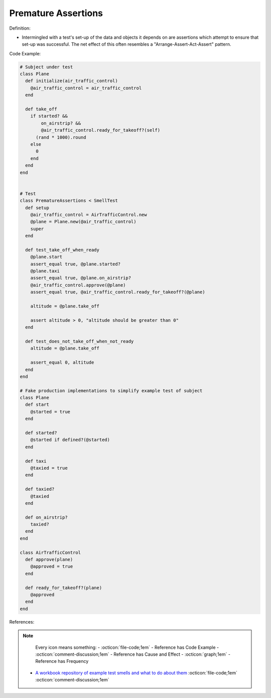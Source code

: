 Premature Assertions
^^^^^
Definition:

* Intermingled with a test's set-up of the data and objects it depends on are assertions which attempt to ensure that set-up was successful. The net effect of this often resembles a "Arrange-Assert-Act-Assert" pattern.


Code Example:

.. code-block:: ruby

  # Subject under test
  class Plane
    def initialize(air_traffic_control)
      @air_traffic_control = air_traffic_control
    end

    def take_off
      if started? &&
          on_airstrip? &&
          @air_traffic_control.ready_for_takeoff?(self)
        (rand * 1000).round
      else
        0
      end
    end
  end


  # Test
  class PrematureAssertions < SmellTest
    def setup
      @air_traffic_control = AirTrafficControl.new
      @plane = Plane.new(@air_traffic_control)
      super
    end

    def test_take_off_when_ready
      @plane.start
      assert_equal true, @plane.started?
      @plane.taxi
      assert_equal true, @plane.on_airstrip?
      @air_traffic_control.approve(@plane)
      assert_equal true, @air_traffic_control.ready_for_takeoff?(@plane)

      altitude = @plane.take_off

      assert altitude > 0, "altitude should be greater than 0"
    end

    def test_does_not_take_off_when_not_ready
      altitude = @plane.take_off

      assert_equal 0, altitude
    end
  end

  # Fake production implementations to simplify example test of subject
  class Plane
    def start
      @started = true
    end

    def started?
      @started if defined?(@started)
    end

    def taxi
      @taxied = true
    end

    def taxied?
      @taxied
    end

    def on_airstrip?
      taxied?
    end
  end

  class AirTrafficControl
    def approve(plane)
      @approved = true
    end

    def ready_for_takeoff?(plane)
      @approved
    end
  end

References:

.. note ::
    Every icon means something:
    - :octicon:`file-code;1em` - Reference has Code Example
    - :octicon:`comment-discussion;1em` - Reference has Cause and Effect
    - :octicon:`graph;1em` - Reference has Frequency

 * `A workbook repository of example test smells and what to do about them <https://github.com/testdouble/test-smells>`_ :octicon:`file-code;1em` :octicon:`comment-discussion;1em`

